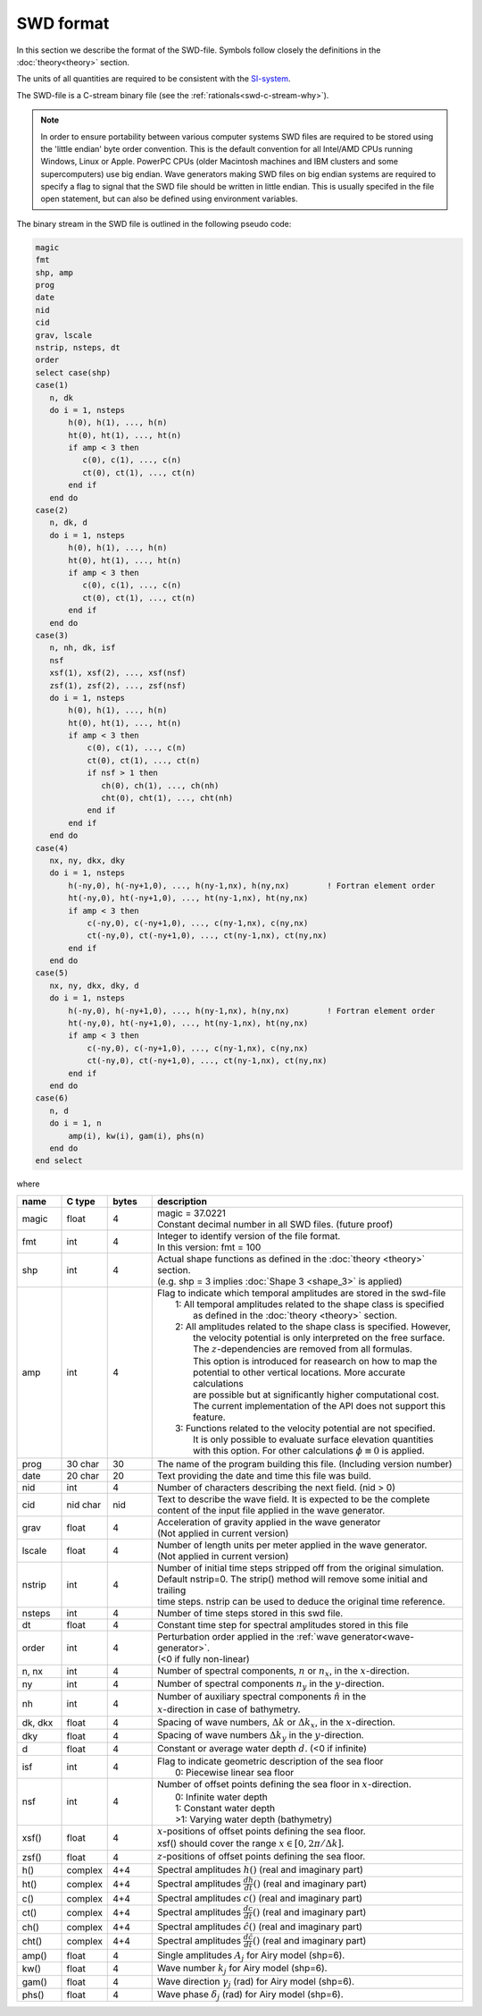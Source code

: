 **********
SWD format
**********

In this section we describe the format of the SWD-file.
Symbols follow closely the definitions in the :doc:`theory<theory>` section.

The units of all quantities are required to be consistent with the
`SI-system <https://en.wikipedia.org/wiki/International_System_of_Units>`_.


The SWD-file is a C-stream binary file (see the :ref:`rationals<swd-c-stream-why>`).

.. note::

  In order to ensure portability between various computer systems SWD files are required
  to be stored using the 'little endian' byte order convention. This is the default
  convention for all Intel/AMD CPUs running Windows, Linux or Apple.
  PowerPC CPUs (older Macintosh machines and IBM clusters and some supercomputers) use
  big endian. Wave generators making SWD files on big endian systems are required to
  specify a flag to signal that the SWD file should be written in little endian. This
  is usually specifed in the file open statement, but can also be defined using environment
  variables.

The binary stream in the SWD file is outlined in the following pseudo code:

.. code-block:: fortran

   magic
   fmt
   shp, amp
   prog
   date
   nid
   cid
   grav, lscale
   nstrip, nsteps, dt
   order
   select case(shp)
   case(1)
      n, dk
      do i = 1, nsteps
          h(0), h(1), ..., h(n)
          ht(0), ht(1), ..., ht(n)
          if amp < 3 then
             c(0), c(1), ..., c(n)
             ct(0), ct(1), ..., ct(n)
          end if
      end do
   case(2)
      n, dk, d
      do i = 1, nsteps
          h(0), h(1), ..., h(n)
          ht(0), ht(1), ..., ht(n)
          if amp < 3 then
             c(0), c(1), ..., c(n)
             ct(0), ct(1), ..., ct(n)
          end if
      end do
   case(3)
      n, nh, dk, isf
      nsf
      xsf(1), xsf(2), ..., xsf(nsf)
      zsf(1), zsf(2), ..., zsf(nsf)
      do i = 1, nsteps
          h(0), h(1), ..., h(n)
          ht(0), ht(1), ..., ht(n)
          if amp < 3 then
              c(0), c(1), ..., c(n)
              ct(0), ct(1), ..., ct(n)
              if nsf > 1 then
                 ch(0), ch(1), ..., ch(nh)
                 cht(0), cht(1), ..., cht(nh)
              end if
          end if
      end do
   case(4)
      nx, ny, dkx, dky
      do i = 1, nsteps
          h(-ny,0), h(-ny+1,0), ..., h(ny-1,nx), h(ny,nx)        ! Fortran element order
          ht(-ny,0), ht(-ny+1,0), ..., ht(ny-1,nx), ht(ny,nx)
          if amp < 3 then
              c(-ny,0), c(-ny+1,0), ..., c(ny-1,nx), c(ny,nx)
              ct(-ny,0), ct(-ny+1,0), ..., ct(ny-1,nx), ct(ny,nx)
          end if
      end do
   case(5)
      nx, ny, dkx, dky, d
      do i = 1, nsteps
          h(-ny,0), h(-ny+1,0), ..., h(ny-1,nx), h(ny,nx)        ! Fortran element order
          ht(-ny,0), ht(-ny+1,0), ..., ht(ny-1,nx), ht(ny,nx)
          if amp < 3 then
              c(-ny,0), c(-ny+1,0), ..., c(ny-1,nx), c(ny,nx)
              ct(-ny,0), ct(-ny+1,0), ..., ct(ny-1,nx), ct(ny,nx)
          end if
      end do
   case(6)
      n, d
      do i = 1, n
          amp(i), kw(i), gam(i), phs(n)
      end do
   end select

where

.. list-table::
   :widths: 10 10 10 70
   :header-rows: 1

   * - name
     - C type
     - bytes
     - description
   * - magic
     - float
     - 4
     - | magic = 37.0221
       | Constant decimal number in all SWD files. (future proof)
   * - fmt
     - int
     - 4
     - | Integer to identify version of the file format.
       | In this version: fmt = 100
   * - shp
     - int
     - 4
     - | Actual shape functions as defined in the :doc:`theory <theory>` section.
       | (e.g. shp = 3 implies :doc:`Shape 3 <shape_3>` is applied)
   * - amp
     - int
     - 4
     - | Flag to indicate which temporal amplitudes are stored in the swd-file
       |  1: All temporal amplitudes related to the shape class is specified
       |     as defined in the :doc:`theory <theory>` section.
       |  2: All amplitudes related to the shape class is specified. However,
       |     the velocity potential is only interpreted on the free surface.
       |     The :math:`z`-dependencies are removed from all formulas.
       |     This option is introduced for reasearch on how to map the
       |     potential to other vertical locations. More accurate calculations
       |     are possible but at significantly higher computational cost.
       |     The current implementation of the API does not support this feature.
       |  3: Functions related to the velocity potential are not specified.
       |     It is only possible to evaluate surface elevation quantities
       |     with this option. For other calculations :math:`\phi\equiv 0` is applied.
   * - prog
     - 30 char
     - 30
     - The name of the program building
       this file. (Including version number)
   * - date
     - 20 char
     - 20
     - Text providing the date and time this file was build.
   * - nid
     - int
     - 4
     - Number of characters describing the next field. (nid > 0)
   * - cid
     - nid char
     - nid
     - | Text to describe the wave field. It is expected to be the complete
       | content of the input file applied in the wave generator.
   * - grav
     - float
     - 4
     - | Acceleration of gravity applied in the wave generator
       | (Not applied in current version)
   * - lscale
     - float
     - 4
     - | Number of length units per meter applied in the wave generator.
       | (Not applied in current version)
   * - nstrip
     - int
     - 4
     - | Number of initial time steps stripped off from the original simulation.
       | Default nstrip=0. The strip() method will remove some initial and trailing
       | time steps. nstrip can be used to deduce the original time reference.
   * - nsteps
     - int
     - 4
     - Number of time steps stored in this swd file.
   * - dt
     - float
     - 4
     - Constant time step for spectral amplitudes stored in this file
   * - order
     - int
     - 4
     - | Perturbation order applied in the :ref:`wave generator<wave-generator>`.
       | (<0 if fully non-linear)
   * - n, nx
     - int
     - 4
     - Number of spectral components, :math:`n` or :math:`n_x`, in the :math:`x`-direction.
   * - ny
     - int
     - 4
     - Number of spectral components :math:`n_y` in the :math:`y`-direction.
   * - nh
     - int
     - 4
     - | Number of auxiliary spectral components :math:`\hat{n}` in the
       | :math:`x`-direction in case of bathymetry.
   * - dk, dkx
     - float
     - 4
     - Spacing of wave numbers, :math:`\Delta k` or :math:`\Delta k_x`, in the :math:`x`-direction.
   * - dky
     - float
     - 4
     - Spacing of wave numbers :math:`\Delta k_y` in the :math:`y`-direction.
   * - d
     - float
     - 4
     - Constant or average water depth :math:`d`. (<0 if infinite)
   * - isf
     - int
     - 4
     - | Flag to indicate geometric description of the sea floor
       |  0: Piecewise linear sea floor
   * - nsf
     - int
     - 4
     - | Number of offset points defining the sea floor in :math:`x`-direction.
       |  0: Infinite water depth
       |  1: Constant water depth
       |  >1: Varying water depth (bathymetry)
   * - xsf()
     - float
     - 4
     - | :math:`x`-positions of offset points defining the sea floor.
       | xsf() should cover the range :math:`x\in[0, 2\pi/\Delta k]`.
   * - zsf()
     - float
     - 4
     - :math:`z`-positions of offset points defining the sea floor.
   * - h()
     - complex
     - 4+4
     - Spectral amplitudes :math:`h()`  (real and imaginary part)
   * - ht()
     - complex
     - 4+4
     - Spectral amplitudes :math:`\frac{dh}{dt}()`  (real and imaginary part)
   * - c()
     - complex
     - 4+4
     - Spectral amplitudes :math:`c()`  (real and imaginary part)
   * - ct()
     - complex
     - 4+4
     - Spectral amplitudes :math:`\frac{dc}{dt}()`  (real and imaginary part)
   * - ch()
     - complex
     - 4+4
     - Spectral amplitudes :math:`\hat{c}()`  (real and imaginary part)
   * - cht()
     - complex
     - 4+4
     - Spectral amplitudes :math:`\frac{d\hat{c}}{dt}()`  (real and imaginary part)
   * - amp()
     - float
     - 4
     - Single amplitudes :math:`A_j` for Airy model (shp=6).
   * - kw()
     - float
     - 4
     - Wave number :math:`k_j` for Airy model (shp=6).
   * - gam()
     - float
     - 4
     - Wave direction :math:`\gamma_j` (rad) for Airy model (shp=6).
   * - phs()
     - float
     - 4
     - Wave phase :math:`\delta_j` (rad) for Airy model (shp=6).

